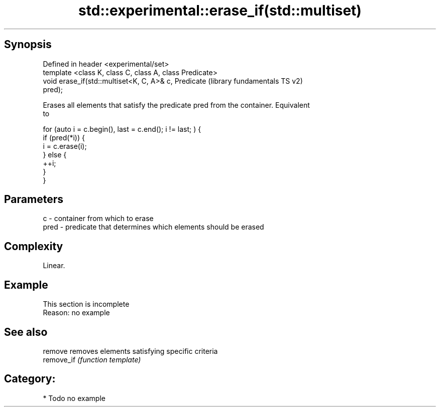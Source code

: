 .TH std::experimental::erase_if(std::multiset) 3 "Sep  4 2015" "2.0 | http://cppreference.com" "C++ Standard Libary"
.SH Synopsis
   Defined in header <experimental/set>
   template <class K, class C, class A, class Predicate>
   void erase_if(std::multiset<K, C, A>& c, Predicate      (library fundamentals TS v2)
   pred);

   Erases all elements that satisfy the predicate pred from the container. Equivalent
   to

 for (auto i = c.begin(), last = c.end(); i != last; ) {
   if (pred(*i)) {
     i = c.erase(i);
   } else {
     ++i;
   }
 }

.SH Parameters

   c    - container from which to erase
   pred - predicate that determines which elements should be erased

.SH Complexity

   Linear.

.SH Example

    This section is incomplete
    Reason: no example

.SH See also

   remove    removes elements satisfying specific criteria
   remove_if \fI(function template)\fP

.SH Category:

     * Todo no example
